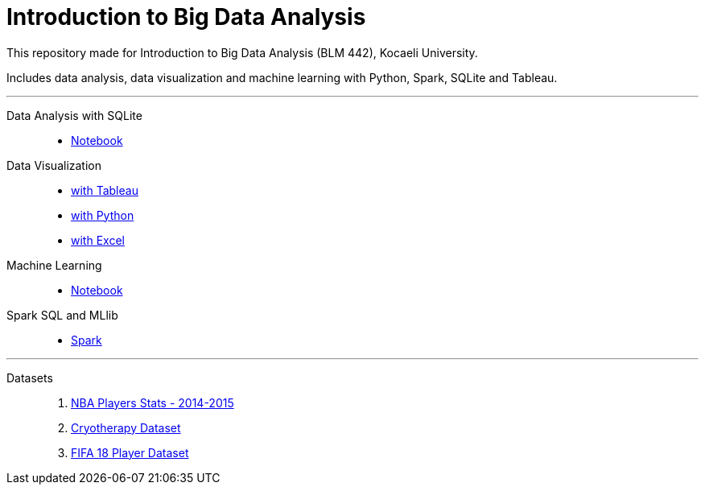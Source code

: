 = Introduction to Big Data Analysis

This repository made for Introduction to Big Data Analysis (BLM 442), Kocaeli University.

Includes data analysis, data visualization and machine learning with Python, Spark, SQLite and Tableau.

---
Data Analysis with SQLite::: 

* https://github.com/onurkaplann/Introduction-to-Big-Data-Analysis/blob/master/Data%20Analysis%20with%20SQLite/Activity3.ipynb[Notebook]

Data Visualization:::

* https://github.com/onurkaplann/Introduction-to-Big-Data-Analysis/tree/master/Data%20Visualization/Tableau[with Tableau]
 
* https://github.com/onurkaplann/Introduction-to-Big-Data-Analysis/blob/master/Data%20Visualization/Python/Activity4.ipynb[with Python]

* https://github.com/onurkaplann/Introduction-to-Big-Data-Analysis/tree/master/Data%20Visualization/Excel[with Excel]

Machine Learning:::

* https://github.com/onurkaplann/Introduction-to-Big-Data-Analysis/blob/master/Machine%20Learning/Activity5.ipynb[Notebook]

Spark SQL and MLlib:::

* https://github.com/onurkaplann/introduction-to-big-data-analysis/tree/master/Spark%20SQL%20and%20MLlib[Spark]

---

Datasets:::
1. https://www.kaggle.com/drgilermo/nba-players-stats-20142015[NBA Players Stats - 2014-2015]

2. https://archive.ics.uci.edu/ml/datasets/Cryotherapy+Dataset+[Cryotherapy Dataset]

3. https://www.kaggle.com/thec03u5/fifa-18-demo-player-dataset[FIFA 18 Player Dataset]
